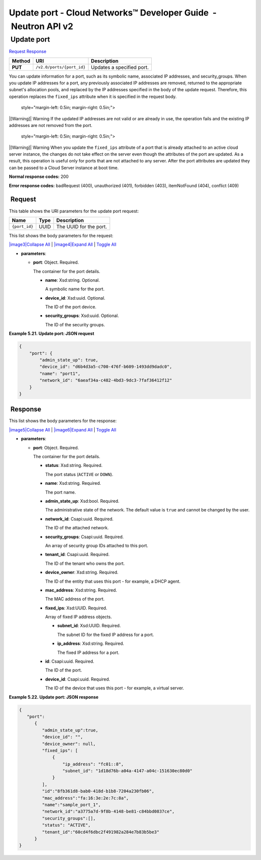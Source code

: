 ===============================================================
Update port - Cloud Networks™ Developer Guide  - Neutron API v2
===============================================================

 Update port
~~~~~~~~~~~~

`Request <PUT_updatePort_v2.0_ports__port_id__api_ports_neutron.html#PUT_updatePort_v2.0_ports__port_id__api_ports_neutron-Request>`__
`Response <PUT_updatePort_v2.0_ports__port_id__api_ports_neutron.html#PUT_updatePort_v2.0_ports__port_id__api_ports_neutron-Response>`__

 
+---------+------------------------------+--------------------------------------+
| Method  | URI                          | Description                          |
+=========+==============================+======================================+
| **PUT** | ``/v2.0/ports/{port_id}``    | Updates a specified port.            |
+---------+------------------------------+--------------------------------------+

You can update information for a port, such as its symbolic name,
associated IP addresses, and security\_groups. When you update IP
addresses for a port, any previously associated IP addresses are
removed, returned to the appropriate subnet's allocation pools, and
replaced by the IP addresses specified in the body of the update
request. Therefore, this operation replaces the ``fixed_ips`` attribute
when it is specified in the request body.

   style="margin-left: 0.5in; margin-right: 0.5in;">

|[Warning]|
Warning
If the updated IP addresses are not valid or are already in use, the
operation fails and the existing IP addresses are not removed from the
port.

   style="margin-left: 0.5in; margin-right: 0.5in;">

|[Warning]|
Warning
When you update the ``fixed_ips`` attribute of a port that is already
attached to an active cloud server instance, the changes do not take
effect on the server even though the attributes of the port are updated.
As a result, this operation is useful only for ports that are not
attached to any server. After the port attributes are updated they can
be passed to a Cloud Server instance at boot time.

**Normal response codes:** 200

**Error response codes:** badRequest (400), unauthorized (401),
forbidden (403), itemNotFound (404), conflict (409)

 Request
^^^^^^^^

This table shows the URI parameters for the update port request:

+-----------------------+---------+---------------------------------------------+
| Name                  | Type    | Description                                 |
+=======================+=========+=============================================+
| ``{port_id}``         | ​U​U​ID | The UUID for the port.                      |
+-----------------------+---------+---------------------------------------------+

This list shows the body parameters for the request:

`|image3|\ Collapse All <#>`__ \| `|image4|\ Expand All <#>`__ \|
`Toggle All <#>`__

-  **parameters**:

   -  **port**: Object. Required.

      The container for the port details.

      -  **name**: Xsd:string. Optional.

         A symbolic name for the port.

      -  **device\_id**: Xsd:uuid. Optional.

         The ID of the port device.

      -  **security\_groups**: Xsd:uuid. Optional.

         The ID of the security groups.

 
**Example 5.21. Update port: JSON request**

.. code::  

    {
        "port": {
            "admin_state_up": true,
            "device_id": "d6b4d3a5-c700-476f-b609-1493dd9dadc0",
            "name": "port1",
            "network_id": "6aeaf34a-c482-4bd3-9dc3-7faf36412f12"
        }
    } 

 Response
^^^^^^^^^

This list shows the body parameters for the response:

`|image5|\ Collapse All <#>`__ \| `|image6|\ Expand All <#>`__ \|
`Toggle All <#>`__

-  **parameters**:

   -  **port**: Object. Required.

      The container for the port details.

      -  **status**: Xsd:string. Required.

         The port status (``ACTIVE`` or ``DOWN``).

      -  **name**: Xsd:string. Required.

         The port name.

      -  **admin\_state\_up**: Xsd:bool. Required.

         The administrative state of the network. The default value is
         ``true`` and cannot be changed by the user.

      -  **network\_id**: Csapi:uuid. Required.

         The ID of the attached network.

      -  **security\_groups**: Csapi:uuid. Required.

         An array of security group IDs attached to this port.

      -  **tenant\_id**: Csapi:uuid. Required.

         The ID of the tenant who owns the port.

      -  **device\_owner**: Xsd:string. Required.

         The ID of the entity that uses this port - for example, a DHCP
         agent.

      -  **mac\_address**: Xsd:string. Required.

         The MAC address of the port.

      -  **fixed\_ips**: Xsd:UUID. Required.

         Array of fixed IP address objects.

         -  **subnet\_id**: Xsd:UUID. Required.

            The subnet ID for the fixed IP address for a port.

         -  **ip\_address**: Xsd:string. Required.

            The fixed IP address for a port.

      -  **id**: Csapi:uuid. Required.

         The ID of the port.

      -  **device\_id**: Csapi:uuid. Required.

         The ID of the device that uses this port - for example, a
         virtual server.

 
**Example 5.22. Update port: JSON response**

.. code::  

    {
       "port":
          {
             "admin_state_up":true,
             "device_id": "",
             "device_owner": null,
             "fixed_ips": [
                 {
                     "ip_address": "fc01::8",
                     "subnet_id": "1d18d76b-a04a-4147-a04c-151630ec80d0"
                 }
             ],
             "id":"8fb361d8-bab0-418d-b1b8-7204a230fb06",
             "mac_address":"fa:16:3e:2e:7c:8a",
             "name":"sample_port_1",
             "network_id":"a3775a7d-9f8b-4148-be81-c84bbd0837ce",
             "security_groups":[],
             "status": "ACTIVE",
             "tenant_id":"60cd4f6dbc2f491982a284e7b83b5be3" 
          }
    }
